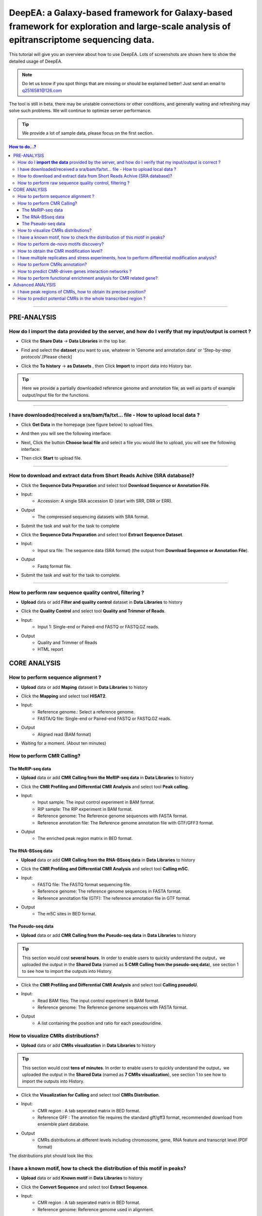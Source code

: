 DeepEA: a Galaxy-based framework for Galaxy-based framework for exploration and large-scale analysis of epitranscriptome sequencing data.
=========================================================================================================================================

This tutorial will give you an overview about how to use DeepEA. Lots of screenshots are shown here to show the detailed usage of DeepEA.

.. note:: Do let us know if you spot things that are missing or should be explained better! Just send an email to q2516581@126.com

The tool is still in beta, there may be unstable connections or other conditions, and generally waiting and refreshing may solve such problems. We will continue to optimize server performance.

.. tip:: We provide a lot of sample data, please focus on the first section.

.. contents:: How to do...?
    :local:

-----------------------------------

PRE-ANALYSIS
-----------------------

How do I **import the data** provided by the server, and how do I verify that my input/output is correct ?
^^^^^^^^^^^^^^^^^^^^^^^^^^^^^^^^^^^^^^^^^^^^^^^^^^^^^^^^^^^^^^^^^^^^^^^^^^^^^^^^^^^^^^^^^^^^^^^^^^^^^^^^^^^^^^^^^^^^^^^^^^^^^^^^^^^^^^

* Click the **Share Data** → **Data Libraries** in the top bar.

.. image:: ../images/q7.jpg

* Find and select the **dataset** you want to use, whatever in 'Genome and annotation data' or 'Step-by-step protocols'.[Please check]

.. image:: ../images/q9.jpg

* Click the **To history** → **as Datasets** , then Click **Import** to import data into History bar.

.. image:: ../images/q10.jpg

.. tip:: Here we provide a partially downloaded reference genome and annotation file, as well as parts of example output/input file for the functions.

-----------------------------------------


I have downloaded/received a sra/bam/fa/txt... file - How to upload local data ?
^^^^^^^^^^^^^^^^^^^^^^^^^^^^^^^^^^^^^^^^^^^^^^^^^^^^^^^^^^^^^^^^^^^^^^^^^^^^^^^^^^^^^^^^^^^^^^^^^^^^^

- Click **Get Data** in the homepage (see figure below) to upload files.

.. image:: ../images/q1.jpg

- And then you will see the following interface:

.. image:: ../images/q2.jpg

- Next, Click the button **Choose local file** and select a file you would like to upload, you will see the following interface:
  
.. image:: ../images/q3.jpg

- Then click **Start** to upload file.


-----------------------------------------

How to download and extract data from Short Reads Achive (SRA database)?
^^^^^^^^^^^^^^^^^^^^^^^^^^^^^^^^^^^^^^^^^^^^^^^^^^^^^^^^^^^^^^^^^^^^^^^^^^^^^^^^^^^^^^^^^^^^^^^^^^^^^^^^^^^^^^^^^^^^^^^^^^^^^^^^^^^^^^^^^^^^^^

* Click the **Sequence Data Preparation** and select tool **Download Sequence or Annotation File**.
* Input:
    * Accession: A single SRA accession ID (start with SRR, DRR or ERR).
* Output
    * The compressed sequencing datasets with SRA format.
    
* Submit the task and wait for the task to complete

.. image:: ../images/q4.jpg


* Click the **Sequence Data Preparation** and select tool **Extract Sequence Dataset**.

* Input:
    * Input sra file: The sequence data (SRA format) (the output from **Download Sequence or Annotation File**).
* Output
    * Fastq format file.

* Submit the task and wait for the task to complete. 

.. image:: ../images/q5.jpg

-----------------------------------------

How to perform raw sequence quality control, filtering ?
^^^^^^^^^^^^^^^^^^^^^^^^^^^^^^^^^^^^^^^^^^^^^^^^^^^^^^^^^^^^^^^^^^^^^^^^^^^^^^^^^^^^^^^^^^^^^^^^^^^^^^^^^^^^^^^^^^^^^^^^^^^^^^^^^^^^^^^^^^^^^^

- **Upload** data or add **Filter and quality control** dataset in **Data Libraries** to history
 
.. image:: ../images/q12.jpg
 
 
* Click the **Quality Control** and select tool **Quality and Trimmer of Reads**.
* Input:
    * Input 1: Single-end or Paired-end FASTQ or FASTQ.GZ reads.
* Output
    * Quality and Trimmer of Reads 
    * HTML report
    
.. image:: ../images/q11.jpg




CORE ANALYSIS
-----------------------

How to perform sequence alignment ?
^^^^^^^^^^^^^^^^^^^^^^^^^^^^^^^^^^^^^^^^^^^^^^^^^^^^^^^^^^^^^^^^^^^^^^^^^^^^^^^^^^^^^^^^^^^^^^^^^^^^^^^^^^^^^^^^^^^^^^^^^^^^^^^^^^^^^^^^^^^^^^

- **Upload** data or add **Maping** dataset in **Data Libraries** to history

* Click the **Mapping** and select tool **HISAT2**.
* Input:
    * Reference genome.: Select a reference genome.
    * FASTA/Q file: Single-end or Paired-end FASTQ or FASTQ.GZ reads.

* Output
    * Aligned read (BAM format)
    
.. image:: ../images/q13.jpg

* Waiting for a moment. (About ten minutes)




How to perform CMR Calling?
^^^^^^^^^^^^^^^^^^^^^^^^^^^^^^^^^^^^^^^^^^^^^^^^^^^^^^^^^^^^^^^^^^^^^^^^^^^^^^^^^^^^^^^^^^^^^^^^^^^^^^^^^^^^^^^^^^^^^^^^^^^^^^^^^^^^^^^^^^^^^^

The MeRIP-seq data
~~~~~~~~~~~~~~~~~~~~~~~~~~~~~~~~~~~~~~~~~~~~~~~~~~~~~~~~~~~~~~~~~~~

- **Upload** data or add **CMR Calling from the MeRIP-seq data** in **Data Libraries** to history

* Click the **CMR Profiling and Differential CMR Analysis** and select tool **Peak calling**.

* Input:
    * Input sample: The input control experiment in BAM format.
    * RIP sample: The RIP experiment in BAM format.
    * Reference genome: The Reference genome sequences with FASTA format.
    * Reference annotation file: The Reference genome annotation file with GTF/GFF3 format.

* Output
    * The enriched peak region matrix in BED format.

.. image:: ../images/q25.jpg


The RNA-BSseq data
~~~~~~~~~~~~~~~~~~~~~~~~~~~~~~~~~~~~~~~~~~~~~~~~~~~~~~~~~~~~~~~~~~~

- **Upload** data or add **CMR Calling from the RNA-BSseq data** in **Data Libraries** to history

* Click the **CMR Profiling and Differential CMR Analysis** and select tool **Calling m5C**.

* Input:
    * FASTQ file: The FASTQ format sequencing file.
    * Reference genome: The reference genome sequences in FASTA format.
    * Reference annotation file (GTF): The reference annotation file in GTF format.

* Output
    * The m5C sites in BED format.

.. image:: ../images/q26.jpg


The Pseudo-seq data
~~~~~~~~~~~~~~~~~~~~~~~~~~~~~~~~~~~~~~~~~~~~~~~~~~~~~~~~~~~~~~~~~~~

- **Upload** data or add **CMR Calling from the Pseudo-seq data** in **Data Libraries** to history

.. tip:: This section would cost **several hours**. In order to enable users to quickly understand the output，we uploaded the output in the **Shared Data** (named as **5 CMR Calling from the pseudo-seq data**), see section 1 to see how to import the outputs into History.

* Click the **CMR Profiling and Differential CMR Analysis** and select tool **Calling pseudoU**.

* Input:
    * Read BAM files: The input control experiment in BAM format.
    * Reference genome: The Reference genome sequences with FASTA format.

* Output
    * A list containing the position and ratio for each pseudouridine.

.. image:: ../images/q27.jpg



How to visualize CMRs distributions?
^^^^^^^^^^^^^^^^^^^^^^^^^^^^^^^^^^^^^^^^^^^^^^^^^^^^^^^^^^^^^^^^^^^^^^^^^^^^^^^^^^^^^^^^^^^^^^^^^^^^^^^^^^^^^^^^^^^^^^^^^^^^^^^^^^^^^^^^^^^^^^

- **Upload** data or add **CMRs visualization** in **Data Libraries** to history

.. tip:: This section would cost **tens of minutes**. In order to enable users to quickly understand the output，we uploaded the output in the **Shared Data** (named as **7 CMRs visualization**), see section 1 to see how to import the outputs into History.

* Click the **Visualization for Calling** and select tool **CMRs Distribution**.

* Input:
    * CMR region : A tab seperated matrix in BED format.
    * Reference GFF : The annotion file requires the standard gff/gff3 format, recommended download from ensemble plant database.

* Output
    * CMRs distributions at different levels including chromosome, gene, RNA feature and transcript level.(PDF format)

.. image:: ../images/q20.jpg

The distributions plot should look like this:

.. image:: ../images/q21.jpg


I have a known motif, how to check the distribution of this motif in peaks?
^^^^^^^^^^^^^^^^^^^^^^^^^^^^^^^^^^^^^^^^^^^^^^^^^^^^^^^^^^^^^^^^^^^^^^^^^^^^^^^^^^^^^^^^^^^^^^^^^^^^^^^^^^^^^^^^^^^^^^^^^^^^^^^^^^^^^^^^^^^^^^

- **Upload** data or add **Known motif** in **Data Libraries** to history

* Click the **Convert Sequence** and select tool **Extract Sequence**.

* Input:
    * CMR region : A tab seperated matrix in BED format.
    * Reference genome: Reference genome used in alignment.

* Output
    * Sequence: Generated motif sequence.

.. image:: ../images/28.jpg


* Click the **Visualization for Calling** and select tool **Sequence Visualization**.

* Input:
    * The plot sequence: The FASTA formatted sequence to be analyzed.
    * The background sequence: Input sequence when performing two sets of sequence difference composition analysis.(Fill in the same sequence without reference in this example)

* Output
    * Known motif logo.(PDF format)

.. image:: ../images/29.jpg

The Known motif logo plot should look like this:

.. image:: ../images/30.jpg




How to perform de-novo motifs discovery?
^^^^^^^^^^^^^^^^^^^^^^^^^^^^^^^^^^^^^^^^^^^^^^^^^^^^^^^^^^^^^^^^^^^^^^^^^^^^^^^^^^^^^^^^^^^^^^^^^^^^^^^^^^^^^^^^^^^^^^^^^^^^^^^^^^^^^^^^^^^^^^

- **Upload** data or add **De-novo motifs discovery** in **Data Libraries** to history

* Click the **CMR Annotation** and select tool **De-novo Motifs Discovery**.

* Input:
    * CMR region : A tab seperated matrix in BED format.
    * Reference GFF : The reference annotation file in GTF format.

* Output
    * Motif annotaion files and discovered motif weblogo images.

.. image:: ../images/q23.jpg

The distributions plot should look like this:

.. image:: ../images/q24.jpg


How to obtain the CMR modification level?
^^^^^^^^^^^^^^^^^^^^^^^^^^^^^^^^^^^^^^^^^^^^^^^^^^^^^^^^^^^^^^^^^^^^^^^^^^^^^^^^^^^^^^^^^^^^^^^^^^^^^^^^^^^^^^^^^^^^^^^^^^^^^^^^^^^^^^^^^^^^^^

- **Upload** data or add **Quantification** in **Data Libraries** to history

* Click the **CMR Profiling and Differential CMR Analysis** and select tool **Quantify Measure**.

* Input:
    * Input sample: The input control experiment in BAM format.
    * RIP sample: The RIP experiment in BAM format.
    * Peaks: The peak regions in BED format.
    

* Output
    * A tab seperated matrix containing eight columns ( "MFPKM_FC" "MFPKM_ip" "Reads_ip" "MFPKM_input" "Reads_input "Reads_FC" "log10.p" "log10.fdr")

.. image:: ../images/31.jpg



I have multiple replicates and stress experiments, how to perform differential modification analysis?
^^^^^^^^^^^^^^^^^^^^^^^^^^^^^^^^^^^^^^^^^^^^^^^^^^^^^^^^^^^^^^^^^^^^^^^^^^^^^^^^^^^^^^^^^^^^^^^^^^^^^^^^^^^^^^^^^^^^^^^^^^^^^^^^^^^^^^^^^^^^^^

- **Upload** data or add **Multi-experiment** in **Data Libraries** to history

.. tip:: This section would cost **tens of minutes**. In order to enable users to quickly understand the output，we uploaded the output in the **Shared Data** (named as **17 The differential CMR modification**), see section 1 to see how to import the outputs into History.


* Click the **CMR Profiling and Differential CMR Analysis** and select tool **Differential CMRs analysis**.

* Input (Four group):
    * Name: The experiment name.
    * Replicate: The replicate name.
    * Peak files: The peak regions in BED format.
    * RIP BAM files: The RIP experiment in BAM format.
    * Input BAM files: The input control experiment in BAM format.

* Output
    * a table of differentially CMRs in BED format
    * a PDF of plots (Heatmap, PCA plot, Boxplot)
    * an R object with RData format
    * a TAB seperated text file with three columns (number of Intervals, FriP scores, method used)

.. image:: ../images/32.jpg

The plot should look like this:

.. image:: ../images/33.jpg

The differentially CMRs table should look like this:

.. image:: ../images/34.jpg



How to perform CMRs annotation?
^^^^^^^^^^^^^^^^^^^^^^^^^^^^^^^^^^^^^^^^^^^^^^^^^^^^^^^^^^^^^^^^^^^^^^^^^^^^^^^^^^^^^^^^^^^^^^^^^^^^^^^^^^^^^^^^^^^^^^^^^^^^^^^^^^^^^^^^^^^^^^

- **Upload** data or add **Annotation** in **Data Libraries** to history

* Click the **CMR Annotation** and select tool **Gene Annotation for CMRs**.

* Input:
    * CMR region :  A TAB seperated matrix in BED format.
    * Reference GFF :  The reference genome annotation file in GTF format.

* Output
    * Gene annotation table	

.. image:: ../images/35.jpg


* Click the **CMR Annotation** and select tool **Transcriptome Annotation**.

* Input:
    * CMR region :  A TAB seperated matrix in BED format.
    * Reference GFF :  The reference genome annotaion file in GTF format.

* Output
    * Transcriptome annotation table	

.. image:: ../images/36.jpg


How to predict CMR-driven genes interaction networks ?
^^^^^^^^^^^^^^^^^^^^^^^^^^^^^^^^^^^^^^^^^^^^^^^^^^^^^^^^^^^^^^^^^^^^^^^^^^^^^^^^^^^^^^^^^^^^^^^^^^^^^^^^^^^^^^^^^^^^^^^^^^^^^^^^^^^^^^^^^^^^^^

- **Upload** data or add **Annotation** in **Data Libraries** to history

* Click the **CMR Annotation** and select tool **CMR-Drivern Network analysis**.

* Input:
    * Gene-Gene/Protein-Protein interaction network : A TAB seperated matrix of two columns, each column represent a node in the network. Each line indicates a link.
    * Gene list : List of genes to be analyzed, only the first column will be analyzed.


* Output
    * CMR-driven gene list 
    * CMR-driven Network (PDF format)

.. image:: ../images/37.jpg

The CMR-driven Network should look like this:

.. image:: ../images/38.jpg



How to perform functional enrichment analysis for CMR related gene?
^^^^^^^^^^^^^^^^^^^^^^^^^^^^^^^^^^^^^^^^^^^^^^^^^^^^^^^^^^^^^^^^^^^^^^^^^^^^^^^^^^^^^^^^^^^^^^^^^^^^^^^^^^^^^^^^^^^^^^^^^^^^^^^^^^^^^^^^^^^^^^

- **Upload** data or add **Functional Enrichment Analyze** in **Data Libraries** to history

* Click the **CMR Annotation** and select tool **CMR-Driven Network analysis**.

* Input:
    * The species name: Input the species name.
    * The modification gene list: List of genes to be analyzed, only the first column will be analyzed.
    * The type of gene names coding (Orgdb support): Select the gene name coding method.


* Output
    * Table_GO - Q-value ascending GO terms.
    * Table_Kegg - Q-value ascending GO terms.
    * Figure_GO - Bar plot and Dot plot and Enrichment Map
    * Figure_GO_level - Equal level of GO enrichment 

.. image:: ../images/39.jpg

The Figure_GO should look like this:

.. image:: ../images/40.jpg



Advanced ANALYSIS
-----------------------

I have peak regions of CMRs, how to obtain its precise position?
^^^^^^^^^^^^^^^^^^^^^^^^^^^^^^^^^^^^^^^^^^^^^^^^^^^^^^^^^^^^^^^^^^^^^^^^^^^^^^^^^^^^^^^^^^^^^^^^^^^^^^^^^^^^^^^^^^^^^^^^^^^^^^^^^^^^^^^^^^^^^^
- **Upload** data or add **Precisely localize CMRs** in **Data Libraries** to history

.. tip:: This section would cost **several hours**. In order to enable users to quickly understand the output，we uploaded the output in the **Shared Data** (named as **15 Precisely localize CMRs**), see section 1 to see how to import the outputs into History.

* Click the **Machine learning based CMR Prediction** and select tool **Precisely localize CMRs from peaks**.

* Input:
    * Peak region: The positive bags in BED format generated by peak calling.
    * Reference genome: The reference genome sequence in FASTA format.
    * Reference annotation file (GTF): The reference annotation file in GTF format.
    * Motif: A string specified the motif.


* Output
    * Model.data: The trained MIL-based model.
    * Normalized_parameter.data: The normalized parameters used in model training.
    * Prediction_score.txt: The predictive probabilistic score for each instance in bags.
    * Reserved_samples.txt: CMRs in single nucleotide resolution.

.. image:: ../images/41.jpg



How to predict potential CMRs in the whole transcribed region ?
^^^^^^^^^^^^^^^^^^^^^^^^^^^^^^^^^^^^^^^^^^^^^^^^^^^^^^^^^^^^^^^^^^^^^^^^^^^^^^^^^^^^^^^^^^^^^^^^^^^^^^^^^^^^^^^^^^^^^^^^^^^^^^^^^^^^^^^^^^^^^^
- **Upload** data or add **CMRs prediction** in **Data Libraries** to history

.. tip:: This section would cost **several hours**. In order to enable users to quickly understand the output，we uploaded the output in the **Shared Data** (named as **16 CMRs prediction**), see section 1 to see how to import the outputs into History.

* Click the **Machine learning based CMR Prediction** and select tool **CMR prediction**.

* Input:
    * Reference genome: The reference genome sequence in FASTA format.
    * Reference annotation file (GTF): The reference annotation file in GTF format.
    * Model: The MIL-based model generated by module Machine learning based CMR Prediction.
    * The normalized parameter file: The normalized parameters generated by module Machine learning based CMR Prediction.
    * Motif: A string specified the motif.



* Output
    * Predicted CMR.txt: The predicted CMRs.

.. image:: ../images/42.jpg



